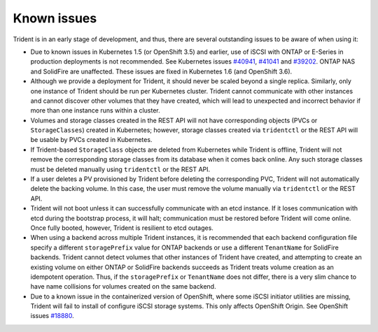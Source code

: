 Known issues
^^^^^^^^^^^^

Trident is in an early stage of development, and thus, there are several
outstanding issues to be aware of when using it:

* Due to known issues in Kubernetes 1.5 (or OpenShift 3.5) and earlier, use of
  iSCSI with ONTAP or E-Series in production deployments is not recommended.
  See Kubernetes issues
  `#40941 <https://github.com/kubernetes/kubernetes/issues/40941>`_,
  `#41041 <https://github.com/kubernetes/kubernetes/issues/41041>`_ and
  `#39202 <https://github.com/kubernetes/kubernetes/issues/39202>`_. ONTAP NAS
  and SolidFire are unaffected. These issues are fixed in Kubernetes 1.6 (and
  OpenShift 3.6).
* Although we provide a deployment for Trident, it should never be scaled
  beyond a single replica.  Similarly, only one instance of Trident should be
  run per Kubernetes cluster. Trident cannot communicate with other instances
  and cannot discover other volumes that they have created, which will lead to
  unexpected and incorrect behavior if more than one instance runs within a
  cluster.
* Volumes and storage classes created in the REST API will not have
  corresponding objects (PVCs or ``StorageClasses``) created in Kubernetes;
  however, storage classes created via ``tridentctl`` or the REST API will be
  usable by PVCs created in Kubernetes.
* If Trident-based ``StorageClass`` objects are deleted from Kubernetes while
  Trident is offline, Trident will not remove the corresponding storage classes
  from its database when it comes back online. Any such storage classes must
  be deleted manually using ``tridentctl`` or the REST API.
* If a user deletes a PV provisioned by Trident before deleting the
  corresponding PVC, Trident will not automatically delete the backing volume.
  In this case, the user must remove the volume manually via ``tridentctl`` or
  the REST API.
* Trident will not boot unless it can successfully communicate with an etcd
  instance. If it loses communication with etcd during the bootstrap process,
  it will halt; communication must be restored before Trident will come online.
  Once fully booted, however, Trident is resilient to etcd outages.
* When using a backend across multiple Trident instances, it is recommended
  that each backend configuration file specify a different ``storagePrefix``
  value for ONTAP backends or use a different ``TenantName`` for SolidFire
  backends. Trident cannot detect volumes that other instances of Trident have
  created, and attempting to create an existing volume on either ONTAP or
  SolidFire backends succeeds as Trident treats volume creation as an
  idempotent operation. Thus, if the ``storagePrefix`` or ``TenantName`` does
  not differ, there is a very slim chance to have name collisions for volumes
  created on the same backend.
* Due to a known issue in the containerized version of OpenShift, where some
  iSCSI initiator utilities are missing, Trident will fail to install of configure
  iSCSI storage systems. This only affects OpenShift Origin.
  See OpenShift issues
  `#18880 <https://github.com/openshift/origin/issues/18880>`_.
